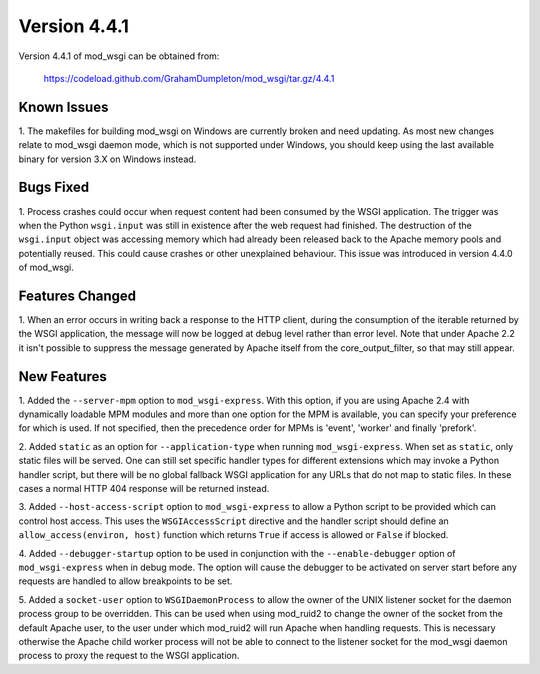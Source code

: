 =============
Version 4.4.1
=============

Version 4.4.1 of mod_wsgi can be obtained from:

  https://codeload.github.com/GrahamDumpleton/mod_wsgi/tar.gz/4.4.1

Known Issues
------------

1. The makefiles for building mod_wsgi on Windows are currently broken and
need updating. As most new changes relate to mod_wsgi daemon mode, which is
not supported under Windows, you should keep using the last available
binary for version 3.X on Windows instead.

Bugs Fixed
----------

1. Process crashes could occur when request content had been consumed by
the WSGI application. The trigger was when the Python ``wsgi.input`` was
still in existence after the web request had finished. The destruction of
the ``wsgi.input`` object was accessing memory which had already been
released back to the Apache memory pools and potentially reused. This could
cause crashes or other unexplained behaviour. This issue was introduced in
version 4.4.0 of mod_wsgi.

Features Changed
----------------

1. When an error occurs in writing back a response to the HTTP client,
during the consumption of the iterable returned by the WSGI application,
the message will now be logged at debug level rather than error level. Note
that under Apache 2.2 it isn't possible to suppress the message generated
by Apache itself from the core_output_filter, so that may still appear.

New Features
------------

1. Added the ``--server-mpm`` option to ``mod_wsgi-express``. With this
option, if you are using Apache 2.4 with dynamically loadable MPM modules
and more than one option for the MPM is available, you can specify your
preference for which is used. If not specified, then the precedence order
for MPMs is 'event', 'worker' and finally 'prefork'.

2. Added ``static`` as an option for ``--application-type`` when running
``mod_wsgi-express``. When set as ``static``, only static files will be
served. One can still set specific handler types for different extensions
which may invoke a Python handler script, but there will be no global
fallback WSGI application for any URLs that do not map to static files. In
these cases a normal HTTP 404 response will be returned instead.

3. Added ``--host-access-script`` option to ``mod_wsgi-express`` to allow
a Python script to be provided which can control host access. This uses
the ``WSGIAccessScript`` directive and the handler script should define an
``allow_access(environ, host)`` function which returns ``True`` if access is
allowed or ``False`` if blocked.

4. Added ``--debugger-startup`` option to be used in conjunction with
the ``--enable-debugger`` option of ``mod_wsgi-express`` when in debug mode.
The option will cause the debugger to be activated on server start before
any requests are handled to allow breakpoints to be set.

5. Added a ``socket-user`` option to ``WSGIDaemonProcess`` to allow the
owner of the UNIX listener socket for the daemon process group to be
overridden. This can be used when using mod_ruid2 to change the owner of
the socket from the default Apache user, to the user under which mod_ruid2
will run Apache when handling requests. This is necessary otherwise the
Apache child worker process will not be able to connect to the listener
socket for the mod_wsgi daemon process to proxy the request to the WSGI
application.
